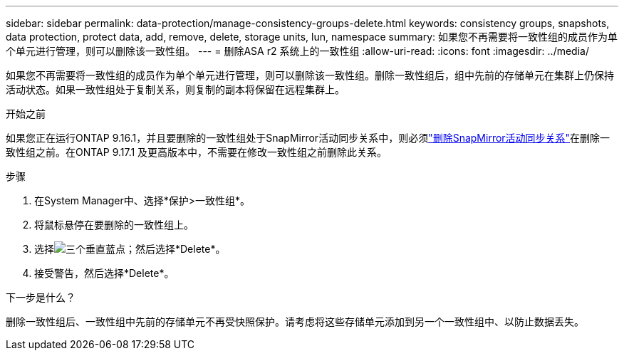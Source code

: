 ---
sidebar: sidebar 
permalink: data-protection/manage-consistency-groups-delete.html 
keywords: consistency groups, snapshots, data protection, protect data, add, remove, delete, storage units, lun, namespace 
summary: 如果您不再需要将一致性组的成员作为单个单元进行管理，则可以删除该一致性组。 
---
= 删除ASA r2 系统上的一致性组
:allow-uri-read: 
:icons: font
:imagesdir: ../media/


[role="lead"]
如果您不再需要将一致性组的成员作为单个单元进行管理，则可以删除该一致性组。删除一致性组后，组中先前的存储单元在集群上仍保持活动状态。如果一致性组处于复制关系，则复制的副本将保留在远程集群上。

.开始之前
如果您正在运行ONTAP 9.16.1，并且要删除的一致性组处于SnapMirror活动同步关系中，则必须link:snapmirror-active-sync-delete-relationship.html["删除SnapMirror活动同步关系"]在删除一致性组之前。在ONTAP 9.17.1 及更高版本中，不需要在修改一致性组之前删除此关系。

.步骤
. 在System Manager中、选择*保护>一致性组*。
. 将鼠标悬停在要删除的一致性组上。
. 选择image:icon_kabob.gif["三个垂直蓝点"]；然后选择*Delete*。
. 接受警告，然后选择*Delete*。


.下一步是什么？
删除一致性组后、一致性组中先前的存储单元不再受快照保护。请考虑将这些存储单元添加到另一个一致性组中、以防止数据丢失。
